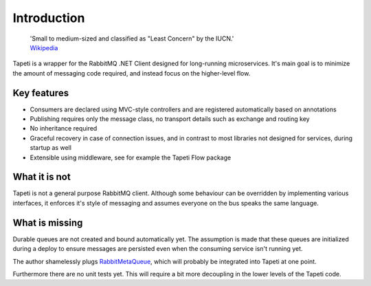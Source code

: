 Introduction
============

    | 'Small to medium-sized and classified as "Least Concern" by the IUCN.'
    | `Wikipedia <https://en.wikipedia.org/wiki/Tapeti>`_

Tapeti is a wrapper for the RabbitMQ .NET Client designed for long-running microservices. It's main goal is to minimize the amount of messaging code required, and instead focus on the higher-level flow.

Key features
------------

* Consumers are declared using MVC-style controllers and are registered automatically based on annotations
* Publishing requires only the message class, no transport details such as exchange and routing key
* No inheritance required
* Graceful recovery in case of connection issues, and in contrast to most libraries not designed for services, during startup as well
* Extensible using middleware, see for example the Tapeti Flow package


What it is not
--------------
Tapeti is not a general purpose RabbitMQ client. Although some behaviour can be overridden by implementing various interfaces, it enforces it's style of messaging and assumes everyone on the bus speaks the same language.


What is missing
---------------
Durable queues are not created and bound automatically yet. The assumption is made that these queues are initialized during a deploy to ensure messages are persisted even when the consuming service isn't running yet.

The author shamelessly plugs `RabbitMetaQueue <https://github.com/PsychoMark/RabbitMetaQueue>`_, which will probably be integrated into Tapeti at one point.

Furthermore there are no unit tests yet. This will require a bit more decoupling in the lower levels of the Tapeti code.
